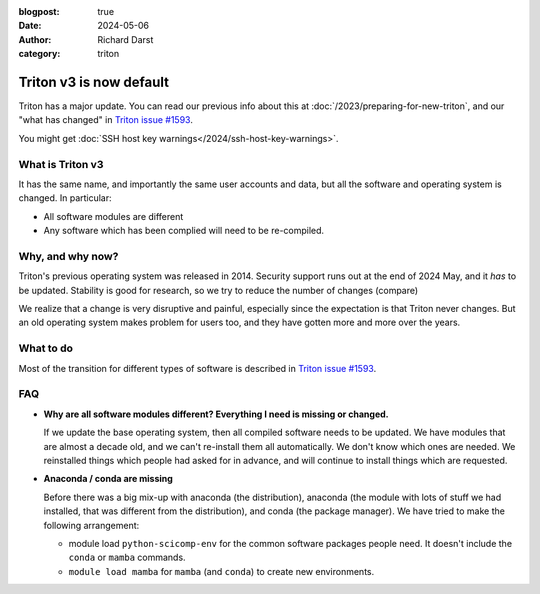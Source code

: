 :blogpost: true
:date: 2024-05-06
:author: Richard Darst
:category: triton


Triton v3 is now default
========================

Triton has a major update.  You can read our previous info about this at
:doc:`/2023/preparing-for-new-triton`, and our "what has changed" in
`Triton issue #1593 <https://version.aalto.fi/gitlab/AaltoScienceIT/triton/-/issues/1593>`__.

You might get :doc:`SSH host key warnings</2024/ssh-host-key-warnings>`.


What is Triton v3
-----------------

It has the same name, and importantly the same user accounts and data,
but all the software and operating system is changed.  In particular:

* All software modules are different
* Any software which has been complied will need to be re-compiled.


Why, and why now?
-----------------

Triton's previous operating system was released in 2014.  Security
support runs out at the end of 2024 May, and it *has* to be updated.
Stability is good for research, so we try to reduce the number of
changes (compare)

We realize that a change is very disruptive and painful, especially
since the expectation is that Triton never changes.  But an old
operating system makes problem for users too, and they have gotten
more and more over the years.


What to do
----------

Most of the transition for different types of software is described in
`Triton issue #1593
<https://version.aalto.fi/gitlab/AaltoScienceIT/triton/-/issues/1593>`__.


FAQ
---

* **Why are all software modules different?  Everything I need is
  missing or changed.**

  If we update the base operating system, then all compiled software
  needs to be updated.  We have modules that are almost a decade old,
  and we can't re-install them all automatically.  We don't know which
  ones are needed.  We reinstalled things which people had asked for
  in advance, and will continue to install things which are requested.

* **Anaconda / conda are missing**

  Before there was a big mix-up with anaconda (the distribution),
  anaconda (the module with lots of stuff we had installed, that was
  different from the distribution), and conda (the package manager).
  We have tried to make the following arrangement:

  * module load ``python-scicomp-env`` for the common software
    packages people need.  It doesn't include the ``conda`` or
    ``mamba`` commands.

  * ``module load mamba`` for ``mamba`` (and ``conda``) to create new
    environments.
